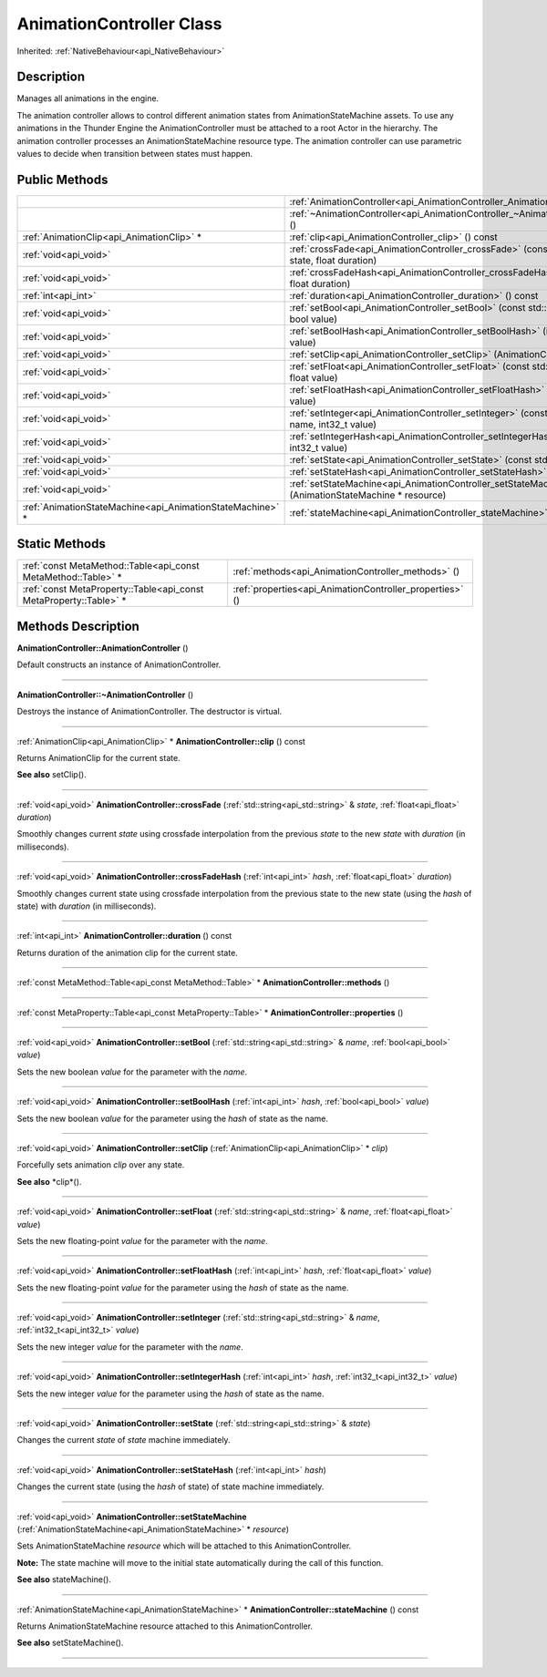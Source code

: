 .. _api_AnimationController:
AnimationController Class
================

Inherited: :ref:`NativeBehaviour<api_NativeBehaviour>`

.. _api_AnimationController_description:
Description
-----------

Manages all animations in the engine.

The animation controller allows to control different animation states from AnimationStateMachine assets. To use any animations in the Thunder Engine the AnimationController must be attached to a root Actor in the hierarchy. The animation controller processes an AnimationStateMachine resource type. The animation controller can use parametric values to decide when transition between states must happen.



.. _api_AnimationController_public:
Public Methods
--------------

+-----------------------------------------------------------+----------------------------------------------------------------------------------------------------+
|                                                           | :ref:`AnimationController<api_AnimationController_AnimationController>` ()                         |
+-----------------------------------------------------------+----------------------------------------------------------------------------------------------------+
|                                                           | :ref:`~AnimationController<api_AnimationController_~AnimationController>` ()                       |
+-----------------------------------------------------------+----------------------------------------------------------------------------------------------------+
|                 :ref:`AnimationClip<api_AnimationClip>` * | :ref:`clip<api_AnimationController_clip>` () const                                                 |
+-----------------------------------------------------------+----------------------------------------------------------------------------------------------------+
|                                     :ref:`void<api_void>` | :ref:`crossFade<api_AnimationController_crossFade>` (const std::string & state, float  duration)   |
+-----------------------------------------------------------+----------------------------------------------------------------------------------------------------+
|                                     :ref:`void<api_void>` | :ref:`crossFadeHash<api_AnimationController_crossFadeHash>` (int  hash, float  duration)           |
+-----------------------------------------------------------+----------------------------------------------------------------------------------------------------+
|                                       :ref:`int<api_int>` | :ref:`duration<api_AnimationController_duration>` () const                                         |
+-----------------------------------------------------------+----------------------------------------------------------------------------------------------------+
|                                     :ref:`void<api_void>` | :ref:`setBool<api_AnimationController_setBool>` (const std::string & name, bool  value)            |
+-----------------------------------------------------------+----------------------------------------------------------------------------------------------------+
|                                     :ref:`void<api_void>` | :ref:`setBoolHash<api_AnimationController_setBoolHash>` (int  hash, bool  value)                   |
+-----------------------------------------------------------+----------------------------------------------------------------------------------------------------+
|                                     :ref:`void<api_void>` | :ref:`setClip<api_AnimationController_setClip>` (AnimationClip * clip)                             |
+-----------------------------------------------------------+----------------------------------------------------------------------------------------------------+
|                                     :ref:`void<api_void>` | :ref:`setFloat<api_AnimationController_setFloat>` (const std::string & name, float  value)         |
+-----------------------------------------------------------+----------------------------------------------------------------------------------------------------+
|                                     :ref:`void<api_void>` | :ref:`setFloatHash<api_AnimationController_setFloatHash>` (int  hash, float  value)                |
+-----------------------------------------------------------+----------------------------------------------------------------------------------------------------+
|                                     :ref:`void<api_void>` | :ref:`setInteger<api_AnimationController_setInteger>` (const std::string & name, int32_t  value)   |
+-----------------------------------------------------------+----------------------------------------------------------------------------------------------------+
|                                     :ref:`void<api_void>` | :ref:`setIntegerHash<api_AnimationController_setIntegerHash>` (int  hash, int32_t  value)          |
+-----------------------------------------------------------+----------------------------------------------------------------------------------------------------+
|                                     :ref:`void<api_void>` | :ref:`setState<api_AnimationController_setState>` (const std::string & state)                      |
+-----------------------------------------------------------+----------------------------------------------------------------------------------------------------+
|                                     :ref:`void<api_void>` | :ref:`setStateHash<api_AnimationController_setStateHash>` (int  hash)                              |
+-----------------------------------------------------------+----------------------------------------------------------------------------------------------------+
|                                     :ref:`void<api_void>` | :ref:`setStateMachine<api_AnimationController_setStateMachine>` (AnimationStateMachine * resource) |
+-----------------------------------------------------------+----------------------------------------------------------------------------------------------------+
| :ref:`AnimationStateMachine<api_AnimationStateMachine>` * | :ref:`stateMachine<api_AnimationController_stateMachine>` () const                                 |
+-----------------------------------------------------------+----------------------------------------------------------------------------------------------------+



.. _api_AnimationController_static:
Static Methods
--------------

+-------------------------------------------------------------------+----------------------------------------------------------+
|     :ref:`const MetaMethod::Table<api_const MetaMethod::Table>` * | :ref:`methods<api_AnimationController_methods>` ()       |
+-------------------------------------------------------------------+----------------------------------------------------------+
| :ref:`const MetaProperty::Table<api_const MetaProperty::Table>` * | :ref:`properties<api_AnimationController_properties>` () |
+-------------------------------------------------------------------+----------------------------------------------------------+

.. _api_AnimationController_methods:
Methods Description
-------------------

.. _api_AnimationController_AnimationController:

**AnimationController::AnimationController** ()

Default constructs an instance of AnimationController.

----

.. _api_AnimationController_~AnimationController:

**AnimationController::~AnimationController** ()

Destroys the instance of AnimationController. The destructor is virtual.

----

.. _api_AnimationController_clip:

:ref:`AnimationClip<api_AnimationClip>` * **AnimationController::clip** () const

Returns AnimationClip for the current state.

**See also** setClip().

----

.. _api_AnimationController_crossFade:

:ref:`void<api_void>`  **AnimationController::crossFade** (:ref:`std::string<api_std::string>` & *state*, :ref:`float<api_float>`  *duration*)

Smoothly changes current *state* using crossfade interpolation from the previous *state* to the new *state* with *duration* (in milliseconds).

----

.. _api_AnimationController_crossFadeHash:

:ref:`void<api_void>`  **AnimationController::crossFadeHash** (:ref:`int<api_int>`  *hash*, :ref:`float<api_float>`  *duration*)

Smoothly changes current state using crossfade interpolation from the previous state to the new state (using the *hash* of state) with *duration* (in milliseconds).

----

.. _api_AnimationController_duration:

:ref:`int<api_int>`  **AnimationController::duration** () const

Returns duration of the animation clip for the current state.

----

.. _api_AnimationController_methods:

:ref:`const MetaMethod::Table<api_const MetaMethod::Table>` * **AnimationController::methods** ()

----

.. _api_AnimationController_properties:

:ref:`const MetaProperty::Table<api_const MetaProperty::Table>` * **AnimationController::properties** ()

----

.. _api_AnimationController_setBool:

:ref:`void<api_void>`  **AnimationController::setBool** (:ref:`std::string<api_std::string>` & *name*, :ref:`bool<api_bool>`  *value*)

Sets the new boolean *value* for the parameter with the *name*.

----

.. _api_AnimationController_setBoolHash:

:ref:`void<api_void>`  **AnimationController::setBoolHash** (:ref:`int<api_int>`  *hash*, :ref:`bool<api_bool>`  *value*)

Sets the new boolean *value* for the parameter using the *hash* of state as the name.

----

.. _api_AnimationController_setClip:

:ref:`void<api_void>`  **AnimationController::setClip** (:ref:`AnimationClip<api_AnimationClip>` * *clip*)

Forcefully sets animation *clip* over any state.

**See also** *clip*().

----

.. _api_AnimationController_setFloat:

:ref:`void<api_void>`  **AnimationController::setFloat** (:ref:`std::string<api_std::string>` & *name*, :ref:`float<api_float>`  *value*)

Sets the new floating-point *value* for the parameter with the *name*.

----

.. _api_AnimationController_setFloatHash:

:ref:`void<api_void>`  **AnimationController::setFloatHash** (:ref:`int<api_int>`  *hash*, :ref:`float<api_float>`  *value*)

Sets the new floating-point *value* for the parameter using the *hash* of state as the name.

----

.. _api_AnimationController_setInteger:

:ref:`void<api_void>`  **AnimationController::setInteger** (:ref:`std::string<api_std::string>` & *name*, :ref:`int32_t<api_int32_t>`  *value*)

Sets the new integer *value* for the parameter with the *name*.

----

.. _api_AnimationController_setIntegerHash:

:ref:`void<api_void>`  **AnimationController::setIntegerHash** (:ref:`int<api_int>`  *hash*, :ref:`int32_t<api_int32_t>`  *value*)

Sets the new integer *value* for the parameter using the *hash* of state as the name.

----

.. _api_AnimationController_setState:

:ref:`void<api_void>`  **AnimationController::setState** (:ref:`std::string<api_std::string>` & *state*)

Changes the current *state* of *state* machine immediately.

----

.. _api_AnimationController_setStateHash:

:ref:`void<api_void>`  **AnimationController::setStateHash** (:ref:`int<api_int>`  *hash*)

Changes the current state (using the *hash* of state) of state machine immediately.

----

.. _api_AnimationController_setStateMachine:

:ref:`void<api_void>`  **AnimationController::setStateMachine** (:ref:`AnimationStateMachine<api_AnimationStateMachine>` * *resource*)

Sets AnimationStateMachine *resource* which will be attached to this AnimationController.

**Note:** The state machine will move to the initial state automatically during the call of this function.

**See also** stateMachine().

----

.. _api_AnimationController_stateMachine:

:ref:`AnimationStateMachine<api_AnimationStateMachine>` * **AnimationController::stateMachine** () const

Returns AnimationStateMachine resource attached to this AnimationController.

**See also** setStateMachine().

----


